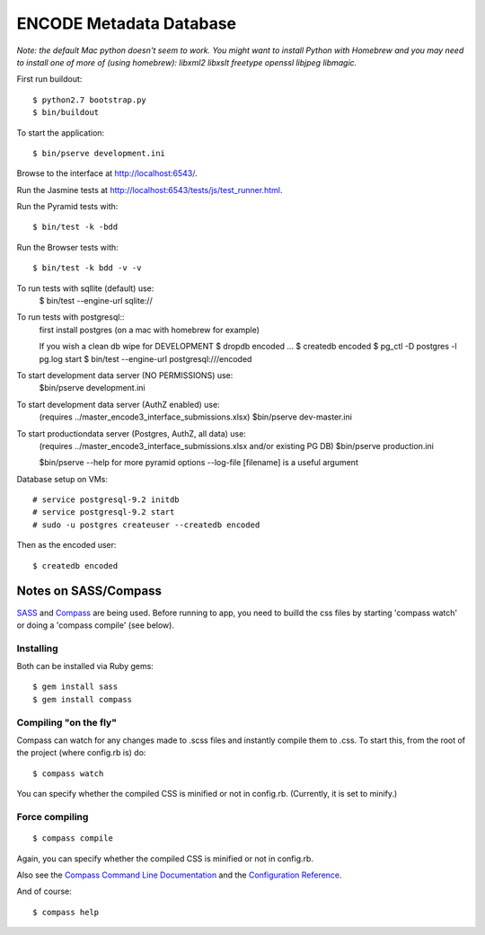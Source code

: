========================
ENCODE Metadata Database
========================

|Build status|_

.. |Build status| image:: https://travis-ci.org/ENCODE-DCC/encoded.png?branch=master
.. _Build status: https://travis-ci.org/ENCODE-DCC/encoded


*Note: the default Mac python doesn't seem to work. You might want to install Python with Homebrew and you may need to install one of more of (using homebrew): libxml2 libxslt freetype openssl libjpeg libmagic.*

First run buildout::

    $ python2.7 bootstrap.py
    $ bin/buildout

To start the application::

    $ bin/pserve development.ini

Browse to the interface at http://localhost:6543/.

Run the Jasmine tests at http://localhost:6543/tests/js/test_runner.html.

Run the Pyramid tests with::

    $ bin/test -k -bdd

Run the Browser tests with::

    $ bin/test -k bdd -v -v


To run tests with sqllite (default) use:
    $ bin/test --engine-url sqlite://

To run tests with postgresql::
    first install postgres (on a mac with homebrew for example)

    If you wish a clean db wipe for DEVELOPMENT
    $ dropdb encoded
    ...
    $ createdb encoded
    $ pg_ctl -D postgres -l pg.log start
    $ bin/test --engine-url postgresql:///encoded

To start development data server (NO PERMISSIONS) use:
    $bin/pserve development.ini

To start development data server (AuthZ enabled) use:
    (requires ../master_encode3_interface_submissions.xlsx)
    $bin/pserve dev-master.ini

To start productiondata server (Postgres, AuthZ, all data) use:
    (requires ../master_encode3_interface_submissions.xlsx and/or existing PG DB)
    $bin/pserve production.ini

    $bin/pserve --help for more pyramid options
    --log-file [filename] is a useful argument


Database setup on VMs::

    # service postgresql-9.2 initdb
    # service postgresql-9.2 start
    # sudo -u postgres createuser --createdb encoded

Then as the encoded user::

    $ createdb encoded


Notes on SASS/Compass
=====================

`SASS <http://sass-lang.com/>`_ and `Compass <http://compass-style.org/>`_ are being used. Before running to app, you need to builld the css files by starting 'compass watch' or doing a 'compass compile' (see below).

Installing
----------

Both can be installed via Ruby gems::

    $ gem install sass
    $ gem install compass

Compiling "on the fly"
----------------------

Compass can watch for any changes made to .scss files and instantly compile them to .css. To start this, from the root of the project (where config.rb is) do::

    $ compass watch

You can specify whether the compiled CSS is minified or not in config.rb. (Currently, it is set to minify.)

Force compiling
---------------

::

    $ compass compile

Again, you can specify whether the compiled CSS is minified or not in config.rb.

Also see the `Compass Command Line Documentation <http://compass-style.org/help/tutorials/command-line/>`_ and the `Configuration Reference <http://compass-style.org/help/tutorials/configuration-reference/>`_.

And of course::

    $ compass help
